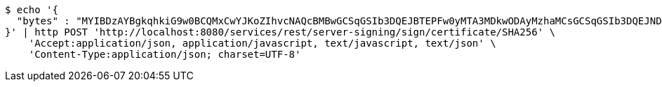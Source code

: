[source,bash]
----
$ echo '{
  "bytes" : "MYIBDzAYBgkqhkiG9w0BCQMxCwYJKoZIhvcNAQcBMBwGCSqGSIb3DQEJBTEPFw0yMTA3MDkwODAyMzhaMCsGCSqGSIb3DQEJNDEeMBwwCwYJYIZIAWUDBAIBoQ0GCSqGSIb3DQEBCwUAMC8GCSqGSIb3DQEJBDEiBCCRwMc5mPBmFV+4OG6EJ4IRFGZilMfgmPhGZ9VWLfVD2DB3BgsqhkiG9w0BCRACLzFoMGYwZDBiBCAC8+vKAWMnQlO8gJ0nSY3UG7AxbX5rBmlgEV3hVVidnDA+MDSkMjAwMRswGQYDVQQDDBJSb290U2VsZlNpZ25lZEZha2UxETAPBgNVBAoMCERTUy10ZXN0AgYu1hTXu1c="
}' | http POST 'http://localhost:8080/services/rest/server-signing/sign/certificate/SHA256' \
    'Accept:application/json, application/javascript, text/javascript, text/json' \
    'Content-Type:application/json; charset=UTF-8'
----